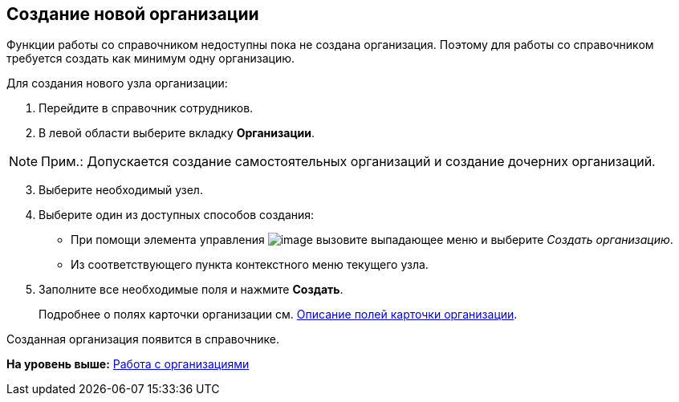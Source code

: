 
== Создание новой организации

Функции работы со справочником недоступны пока не создана организация. Поэтому для работы со справочником требуется создать как минимум одну организацию.

Для создания нового узла организации:

. [.ph .cmd]#Перейдите в справочник сотрудников.#
. [.ph .cmd]#В левой области выберите вкладку [.keyword .wintitle]*Организации*.#

[NOTE]
====
[.note__title]#Прим.:# Допускается создание самостоятельных организаций и создание дочерних организаций.
====

[start=3]
. [.ph .cmd]#Выберите необходимый узел.#
. [.ph .cmd]#Выберите один из доступных способов создания:#
* При помощи элемента управления image:buttons/createSectionNomenclature.png[image] вызовите выпадающее меню и выберите [.keyword .parmname]_Создать организацию_.
* Из соответствующего пункта контекстного меню текущего узла.
. [.ph .cmd]#Заполните все необходимые поля и нажмите [.ph .uicontrol]*Создать*.#
+
Подробнее о полях карточки организации см. xref:EmployeeDirFieldCompany.html[Описание полей карточки организации].

[[CreateNewCompany__result_tvp_t3j_v4b]]
Созданная организация появится в справочнике.

*На уровень выше:* xref:../topics/ManageCompanies.html[Работа с организациями]
